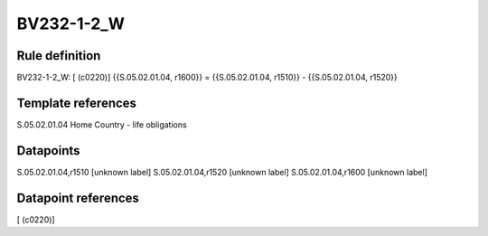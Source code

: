 ===========
BV232-1-2_W
===========

Rule definition
---------------

BV232-1-2_W: [ (c0220)] {{S.05.02.01.04, r1600}} = {{S.05.02.01.04, r1510}} - {{S.05.02.01.04, r1520}}


Template references
-------------------

S.05.02.01.04 Home Country - life obligations


Datapoints
----------

S.05.02.01.04,r1510 [unknown label]
S.05.02.01.04,r1520 [unknown label]
S.05.02.01.04,r1600 [unknown label]


Datapoint references
--------------------

[ (c0220)]